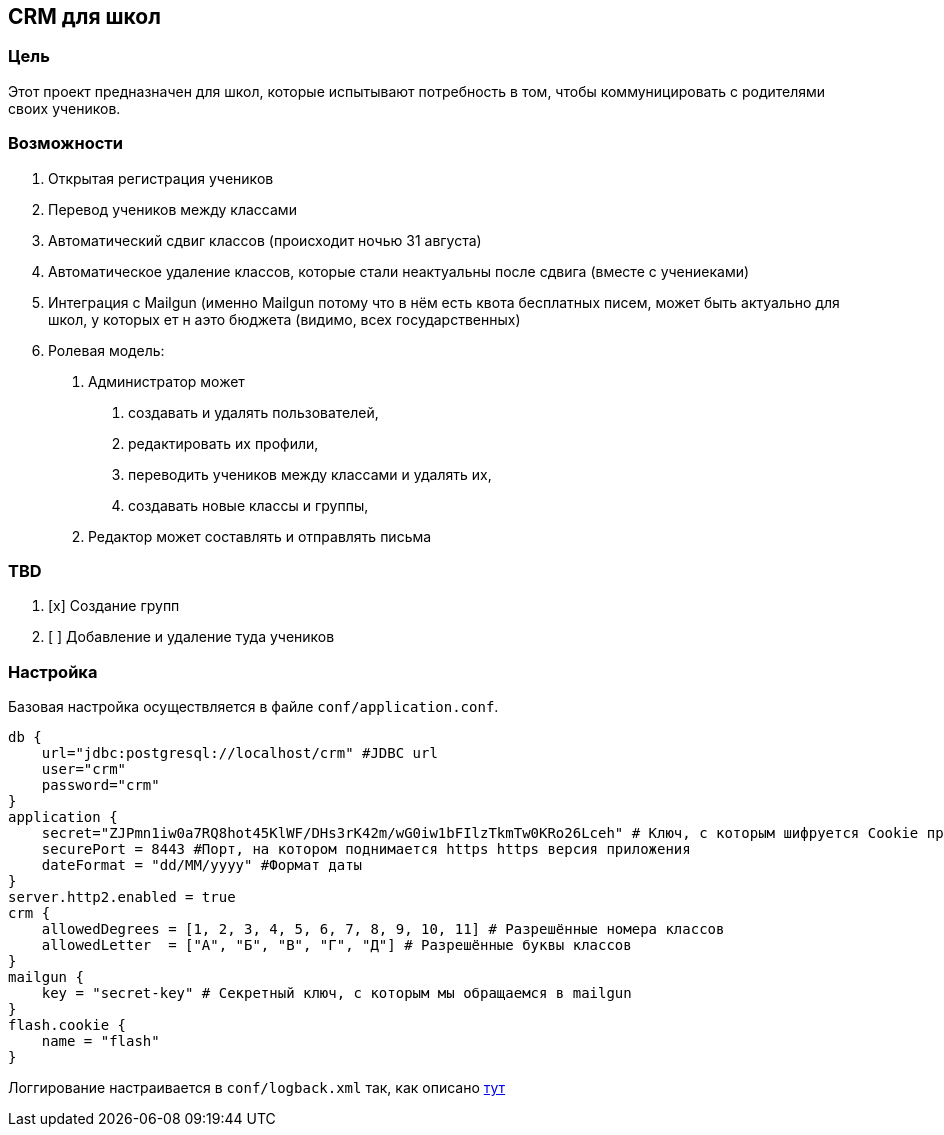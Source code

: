 == CRM для школ

=== Цель

Этот проект предназначен для школ, которые испытывают потребность в том,
чтобы коммуницировать с родителями своих учеников.

=== Возможности

[arabic]
. Открытая регистрация учеников
. Перевод учеников между классами
. Автоматический сдвиг классов (происходит ночью 31 августа)
. Автоматическое удаление классов, которые стали неактуальны после
сдвига (вместе с учениеками)
. Интеграция с Mailgun (именно Mailgun потому что в нём есть квота
бесплатных писем, может быть актуально для школ, у которых ет н аэто
бюджета (видимо, всех государственных)
. Ролевая модель:
[arabic]
.. Администратор может
[arabic]
... создавать и удалять пользователей,
... редактировать их профили,
... переводить учеников между классами и удалять их,
... создавать новые классы и группы,
.. Редактор может составлять и отправлять письма

=== TBD

[arabic]
. [x] Создание групп
. [ ] Добавление и удаление туда учеников

=== Настройка

Базовая настройка осуществляется в файле `conf/application.conf`.

....
db {
    url="jdbc:postgresql://localhost/crm" #JDBC url
    user="crm"
    password="crm"
}
application {
    secret="ZJPmn1iw0a7RQ8hot45KlWF/DHs3rK42m/wG0iw1bFIlzTkmTw0KRo26Lceh" # Ключ, с которым шифруется Cookie приложения
    securePort = 8443 #Порт, на котором поднимается https https версия приложения
    dateFormat = "dd/MM/yyyy" #Формат даты
}
server.http2.enabled = true
crm {
    allowedDegrees = [1, 2, 3, 4, 5, 6, 7, 8, 9, 10, 11] # Разрешённые номера классов
    allowedLetter  = ["А", "Б", "В", "Г", "Д"] # Разрешённые буквы классов
}
mailgun {
    key = "secret-key" # Секретный ключ, с которым мы обращаемся в mailgun
}
flash.cookie {
    name = "flash"
}
....

Логгирование настраивается в `conf/logback.xml` так, как описано
https://logback.qos.ch/manual/configuration.html[тут]
